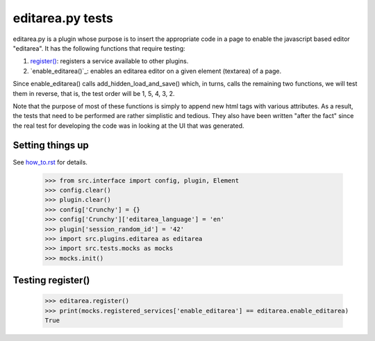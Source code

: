 editarea.py tests
==================

editarea.py is a plugin whose purpose is to insert the appropriate code in 
a page to enable the javascript based editor "editarea".  It has the following functions
that require testing:

#. `register()`_: registers a service available to other plugins.
#. `enable_editarea()`_: enables an editarea editor on a given element (textarea) of a page.



Since enable_editarea() calls add_hidden_load_and_save() which, in turns, calls the
remaining two functions, we will test them in reverse, that is, the test order will be
1, 5, 4, 3, 2.

Note that the purpose of most of these functions is simply to append new html tags
with various attributes.  As a result, the tests that need to be performed are
rather simplistic and tedious.  They also have been written "after the fact" since
the real test for developing the code was in looking at the UI that was generated.

Setting things up
--------------------

See how_to.rst_ for details.

.. _how_to.rst: how_to.rst

    >>> from src.interface import config, plugin, Element
    >>> config.clear()
    >>> plugin.clear()
    >>> config['Crunchy'] = {}
    >>> config['Crunchy']['editarea_language'] = 'en'
    >>> plugin['session_random_id'] = '42'
    >>> import src.plugins.editarea as editarea
    >>> import src.tests.mocks as mocks
    >>> mocks.init()

.. _`register()`:

Testing register()
---------------------

   >>> editarea.register()
   >>> print(mocks.registered_services['enable_editarea'] == editarea.enable_editarea)
   True

.. _`addSavePython()`:



